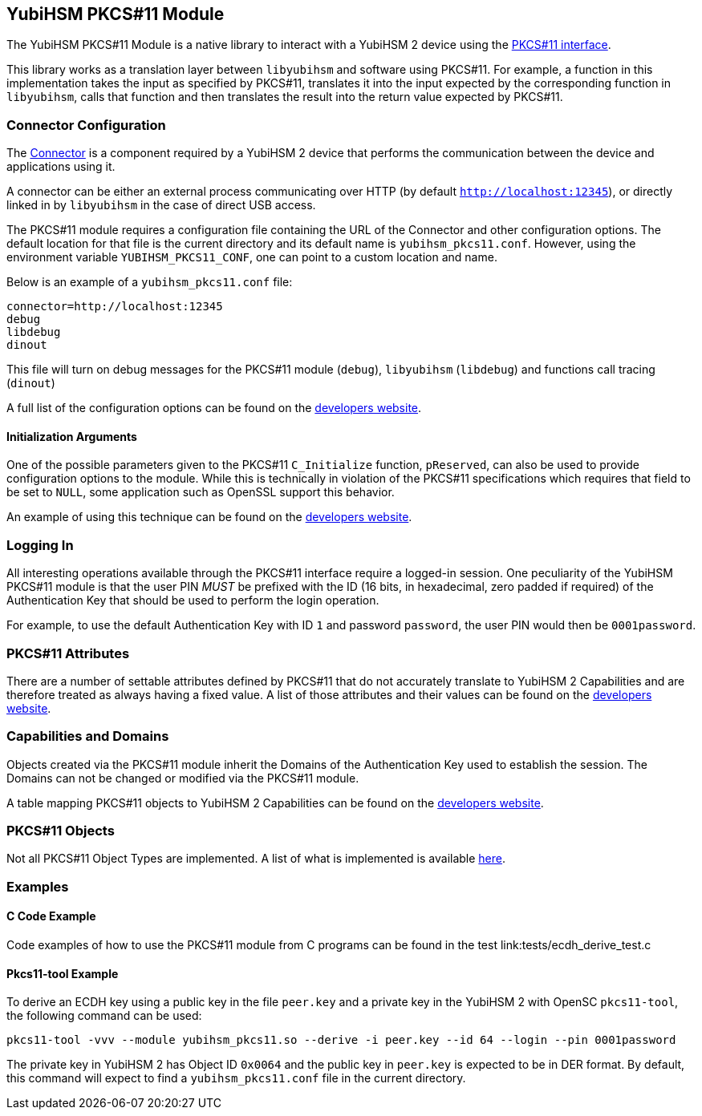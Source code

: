 == YubiHSM PKCS#11 Module

The YubiHSM PKCS#11 Module is a native library to interact with a
YubiHSM 2 device using the
link:http://docs.oasis-open.org/pkcs11/pkcs11-base/v2.40/pkcs11-base-v2.40.html[PKCS#11
interface].

This library works as a translation layer between `libyubihsm` and
software using PKCS#11. For example, a function in this implementation
takes the input as specified by PKCS#11, translates it into the input
expected by the corresponding function in `libyubihsm`, calls that
function and then translates the result into the return value expected
by PKCS#11.

=== Connector Configuration

The
link:https://developers.yubico.com/YubiHSM2/Component_Reference/yubihsm-connector/[Connector]
is a component required by a YubiHSM 2 device that performs the
communication between the device and applications using it.

A connector can be either an external process communicating over HTTP
(by default `http://localhost:12345`), or directly linked in by
`libyubihsm` in the case of direct USB access.

The PKCS#11 module requires a configuration file containing the URL of
the Connector and other configuration options. The default location
for that file is the current directory and its default name is
`yubihsm_pkcs11.conf`. However, using the environment variable
`YUBIHSM_PKCS11_CONF`, one can point to a custom location and name.

Below is an example of a `yubihsm_pkcs11.conf` file:

[source, cfg]
----
connector=http://localhost:12345
debug
libdebug
dinout
----

This file will turn on debug messages for the PKCS#11 module
(`debug`), `libyubihsm` (`libdebug`) and functions call tracing
(`dinout`)

A full list of the configuration options can be found on the
link:https://developers.yubico.com/YubiHSM2/Component_Reference/PKCS_11/[developers
website].

==== Initialization Arguments

One of the possible parameters given to the PKCS#11 `C_Initialize`
function, `pReserved`, can also be used to provide configuration
options to the module. While this is technically in violation of the
PKCS#11 specifications which requires that field to be set to `NULL`,
some application such as OpenSSL support this behavior.

An example of using this technique can be found on the
link:https://developers.yubico.com/YubiHSM2/Component_Reference/PKCS_11/[developers
website].

=== Logging In

All interesting operations available through the PKCS#11 interface
require a logged-in session. One peculiarity of the YubiHSM PKCS#11
module is that the user PIN _MUST_ be prefixed with the ID (16 bits,
in hexadecimal, zero padded if required) of the Authentication Key
that should be used to perform the login operation.

For example, to use the default Authentication Key with ID `1` and password
`password`, the user PIN would then be `0001password`.

=== PKCS#11 Attributes

There are a number of settable attributes defined by PKCS#11 that do
not accurately translate to YubiHSM 2 Capabilities and are therefore
treated as always having a fixed value. A list of those attributes and
their values can be found on the
link:https://developers.yubico.com/YubiHSM2/Component_Reference/PKCS_11/[developers
website].

=== Capabilities and Domains

Objects created via the PKCS#11 module inherit the Domains of the
Authentication Key used to establish the session. The Domains can not
be changed or modified via the PKCS#11 module.

A table mapping PKCS#11 objects to YubiHSM 2 Capabilities can be found
on the
link:https://developers.yubico.com/YubiHSM2/Component_Reference/PKCS_11/[developers
website].

=== PKCS#11 Objects

Not all PKCS#11 Object Types are implemented. A list of what is
implemented is available
link:https://developers.yubico.com/YubiHSM2/Component_Reference/PKCS_11/[here].

=== Examples

==== C Code Example

Code examples of how to use the PKCS#11 module from C programs can be
found in the test link:tests/ecdh_derive_test.c

==== Pkcs11-tool Example

To derive an ECDH key using a public key in the file `peer.key` and a
private key in the YubiHSM 2 with OpenSC `pkcs11-tool`, the following
command can be used:

[source, sh]
----
pkcs11-tool -vvv --module yubihsm_pkcs11.so --derive -i peer.key --id 64 --login --pin 0001password
----

The private key in YubiHSM 2 has Object ID `0x0064` and the public key
in `peer.key` is expected to be in DER format. By default, this
command will expect to find a `yubihsm_pkcs11.conf` file in the
current directory.
